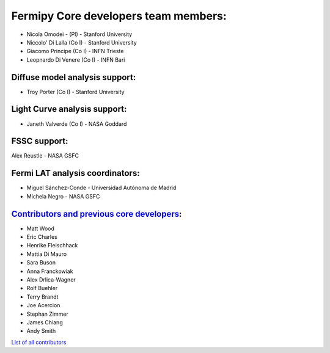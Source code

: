 .. _team:


Fermipy Core developers team members:
#####################################
* Nicola Omodei  - (PI) - Stanford University
* Niccolo' Di Lalla (Co I) - Stanford University
* Giacomo Principe (Co I) - INFN Trieste
* Leopnardo Di Venere (Co I) - INFN Bari

Diffuse model analysis support:
*******************************
* Troy Porter (Co I) - Stanford University

Light Curve analysis support:
*****************************
* Janeth Valverde (Co I) - NASA Goddard

FSSC support:
*************
Alex Reustle - NASA GSFC

Fermi LAT analysis coordinators:
********************************
* Miguel Sánchez-Conde - Universidad Autónoma de Madrid
* Michela Negro - NASA GSFC

`Contributors and previous core developers <https://github.com/orgs/fermiPy/teams/developers>`_:
************************************************************************************************

* Matt Wood
* Eric Charles
* Henrike Fleischhack
* Mattia Di Mauro
* Sara Buson
* Anna Franckowiak
* Alex Drlica-Wagner
* Rolf Buehler
* Terry Brandt
* Joe Acercion
* Stephan Zimmer
* James Chiang
* Andy Smith

`List of all contributors <https://github.com/fermiPy/fermipy/graphs/contributors>`_
